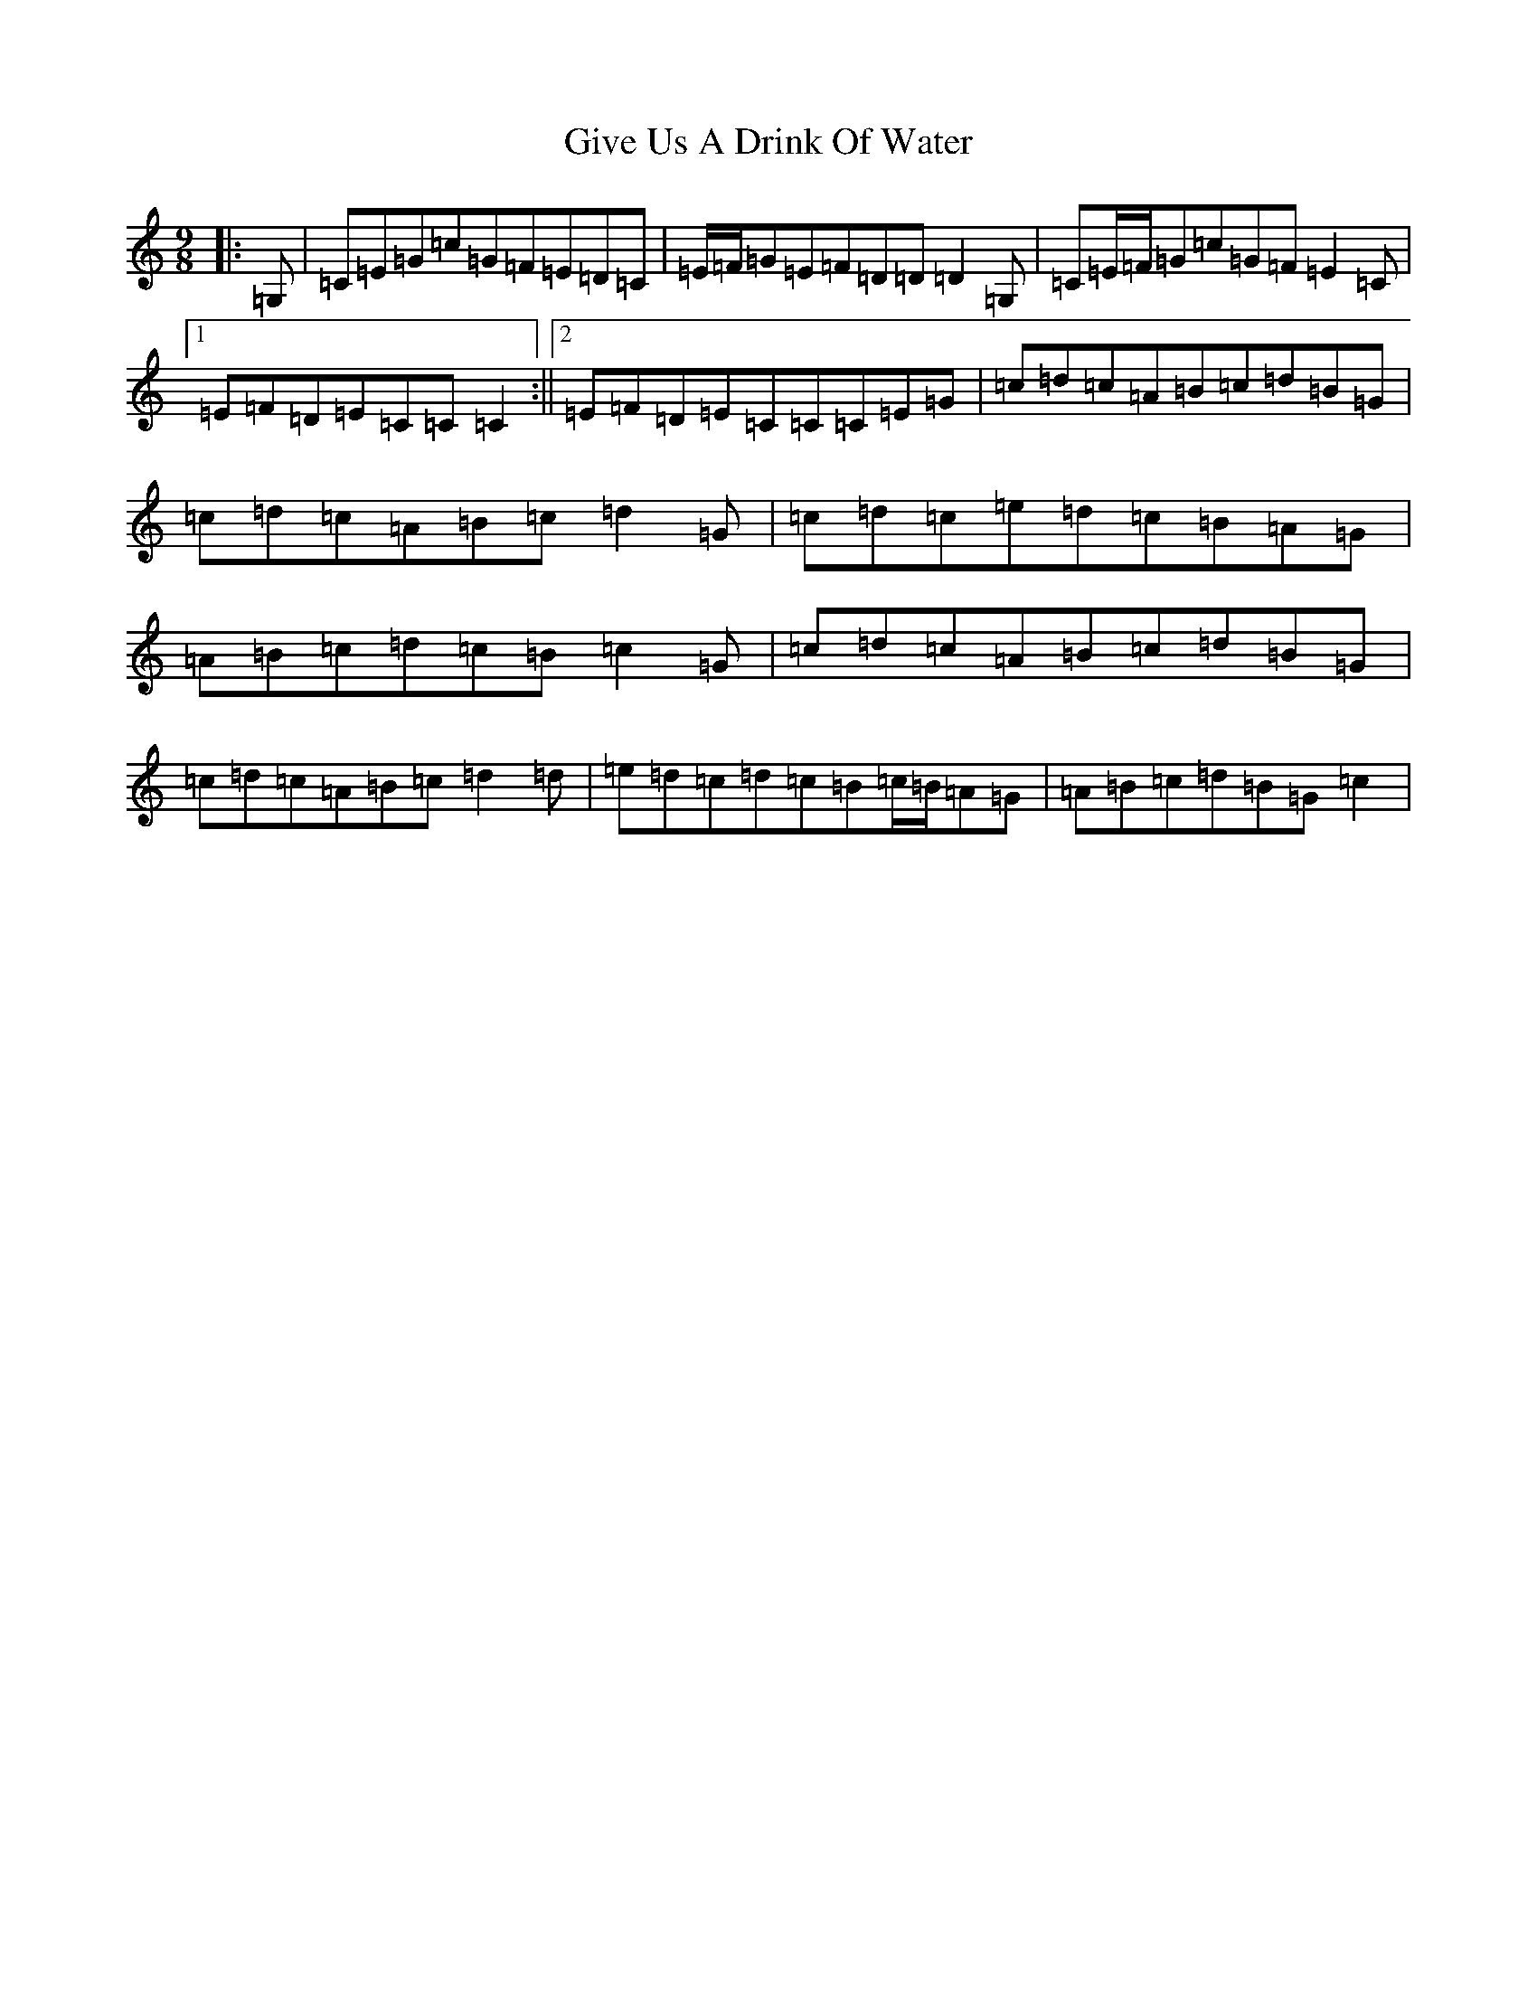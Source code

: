 X: 8007
T: Give Us A Drink Of Water
S: https://thesession.org/tunes/635#setting21763
R: slip jig
M:9/8
L:1/8
K: C Major
|:=G,|=C=E=G=c=G=F=E=D=C|=E/2=F/2=G=E=F=D=D=D2=G,|=C=E/2=F/2=G=c=G=F=E2=C|1=E=F=D=E=C=C=C2:||2=E=F=D=E=C=C=C=E=G|=c=d=c=A=B=c=d=B=G|=c=d=c=A=B=c=d2=G|=c=d=c=e=d=c=B=A=G|=A=B=c=d=c=B=c2=G|=c=d=c=A=B=c=d=B=G|=c=d=c=A=B=c=d2=d|=e=d=c=d=c=B=c/2=B/2=A=G|=A=B=c=d=B=G=c2|